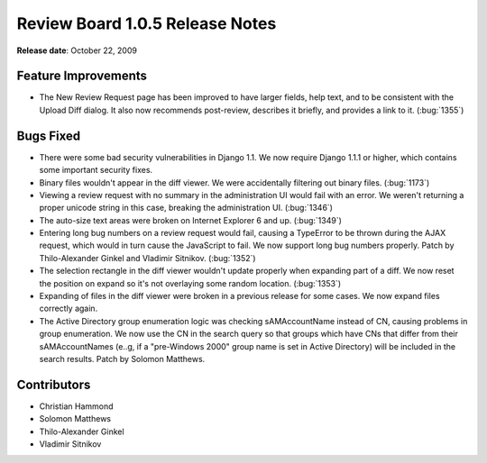 ================================
Review Board 1.0.5 Release Notes
================================

**Release date**: October 22, 2009


Feature Improvements
====================

* The New Review Request page has been improved to have larger fields,
  help text, and to be consistent with the Upload Diff dialog. It also now
  recommends post-review, describes it briefly, and provides a link to it.
  (:bug:`1355`)


Bugs Fixed
==========

* There were some bad security vulnerabilities in Django 1.1. We now
  require Django 1.1.1 or higher, which contains some important security fixes.

* Binary files wouldn't appear in the diff viewer. We were accidentally
  filtering out binary files. (:bug:`1173`)

* Viewing a review request with no summary in the administration UI would
  fail with an error. We weren't returning a proper unicode string in this
  case, breaking the administration UI. (:bug:`1346`)

* The auto-size text areas were broken on Internet Explorer 6 and up.
  (:bug:`1349`)

* Entering long bug numbers on a review request would fail, causing a
  TypeError to be thrown during the AJAX request, which would in turn
  cause the JavaScript to fail. We now support long bug numbers properly.
  Patch by Thilo-Alexander Ginkel and Vladimir Sitnikov. (:bug:`1352`)

* The selection rectangle in the diff viewer wouldn't update properly when
  expanding part of a diff. We now reset the position on expand so it's not
  overlaying some random location. (:bug:`1353`)

* Expanding of files in the diff viewer were broken in a previous release for
  some cases. We now expand files correctly again.

* The Active Directory group enumeration logic was checking sAMAccountName
  instead of CN, causing problems in group enumeration. We now use the CN
  in the search query so that groups which have CNs that differ from their
  sAMAccountNames (e..g, if a "pre-Windows 2000" group name is set in Active
  Directory) will be included in the search results. Patch by Solomon
  Matthews.


Contributors
============

* Christian Hammond
* Solomon Matthews
* Thilo-Alexander Ginkel
* Vladimir Sitnikov

